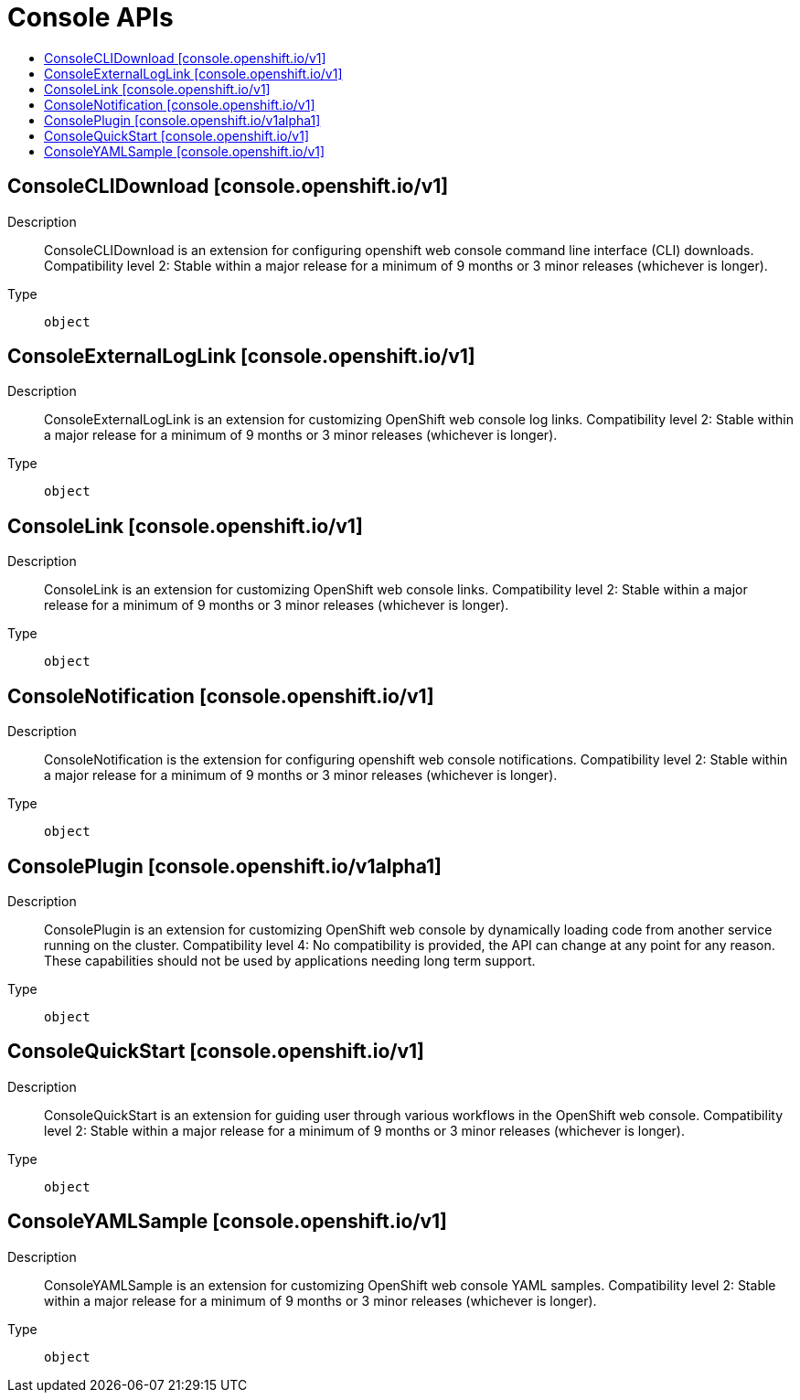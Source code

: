 // Automatically generated by 'openshift-apidocs-gen'. Do not edit.
:_content-type: ASSEMBLY
[id="console-apis"]
= Console APIs
:toc: macro
:toc-title:

toc::[]

== ConsoleCLIDownload [console.openshift.io/v1]

Description::
+
--
ConsoleCLIDownload is an extension for configuring openshift web console command line interface (CLI) downloads. 
 Compatibility level 2: Stable within a major release for a minimum of 9 months or 3 minor releases (whichever is longer).
--

Type::
  `object`

== ConsoleExternalLogLink [console.openshift.io/v1]

Description::
+
--
ConsoleExternalLogLink is an extension for customizing OpenShift web console log links. 
 Compatibility level 2: Stable within a major release for a minimum of 9 months or 3 minor releases (whichever is longer).
--

Type::
  `object`

== ConsoleLink [console.openshift.io/v1]

Description::
+
--
ConsoleLink is an extension for customizing OpenShift web console links. 
 Compatibility level 2: Stable within a major release for a minimum of 9 months or 3 minor releases (whichever is longer).
--

Type::
  `object`

== ConsoleNotification [console.openshift.io/v1]

Description::
+
--
ConsoleNotification is the extension for configuring openshift web console notifications. 
 Compatibility level 2: Stable within a major release for a minimum of 9 months or 3 minor releases (whichever is longer).
--

Type::
  `object`

== ConsolePlugin [console.openshift.io/v1alpha1]

Description::
+
--
ConsolePlugin is an extension for customizing OpenShift web console by dynamically loading code from another service running on the cluster. 
 Compatibility level 4: No compatibility is provided, the API can change at any point for any reason. These capabilities should not be used by applications needing long term support.
--

Type::
  `object`

== ConsoleQuickStart [console.openshift.io/v1]

Description::
+
--
ConsoleQuickStart is an extension for guiding user through various workflows in the OpenShift web console. 
 Compatibility level 2: Stable within a major release for a minimum of 9 months or 3 minor releases (whichever is longer).
--

Type::
  `object`

== ConsoleYAMLSample [console.openshift.io/v1]

Description::
+
--
ConsoleYAMLSample is an extension for customizing OpenShift web console YAML samples. 
 Compatibility level 2: Stable within a major release for a minimum of 9 months or 3 minor releases (whichever is longer).
--

Type::
  `object`

